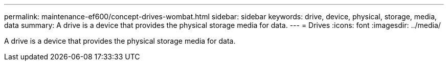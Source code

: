 ---
permalink: maintenance-ef600/concept-drives-wombat.html
sidebar: sidebar
keywords: drive, device, physical, storage, media, data
summary: A drive is a device that provides the physical storage media for data.
---
= Drives
:icons: font
:imagesdir: ../media/

[.lead]
A drive is a device that provides the physical storage media for data.
